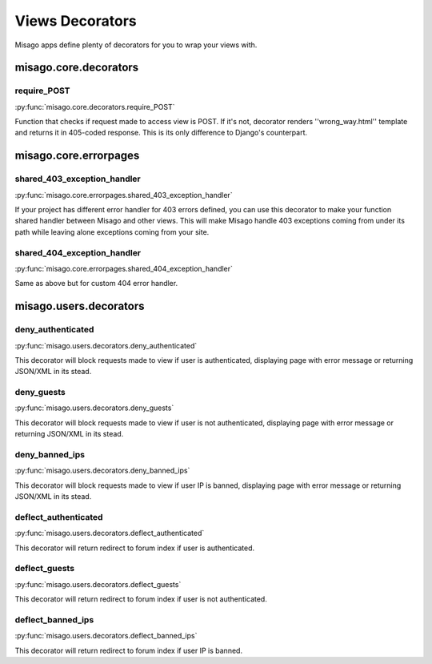 ================
Views Decorators
================

Misago apps define plenty of decorators for you to wrap your views with.


misago.core.decorators
======================


require_POST
------------

:py:func:`misago.core.decorators.require_POST`

Function that checks if request made to access view is POST. If it's not, decorator renders ''wrong_way.html'' template and returns it in 405-coded response. This is its only difference to Django's counterpart.


misago.core.errorpages
======================


shared_403_exception_handler
----------------------------

:py:func:`misago.core.errorpages.shared_403_exception_handler`

If your project has different error handler for 403 errors defined, you can use this decorator to make your function shared handler between Misago and other views. This will make Misago handle 403 exceptions coming from under its path while leaving alone exceptions coming from your site.


shared_404_exception_handler
----------------------------

:py:func:`misago.core.errorpages.shared_404_exception_handler`

Same as above but for custom 404 error handler.


misago.users.decorators
=======================


deny_authenticated
------------------

:py:func:`misago.users.decorators.deny_authenticated`

This decorator will block requests made to view if user is authenticated, displaying page with error message or returning JSON/XML in its stead.


deny_guests
-----------

:py:func:`misago.users.decorators.deny_guests`

This decorator will block requests made to view if user is not authenticated, displaying page with error message or returning JSON/XML in its stead.


deny_banned_ips
---------------

:py:func:`misago.users.decorators.deny_banned_ips`

This decorator will block requests made to view if user IP is banned, displaying page with error message or returning JSON/XML in its stead.


deflect_authenticated
---------------------

:py:func:`misago.users.decorators.deflect_authenticated`

This decorator will return redirect to forum index if user is authenticated.


deflect_guests
--------------

:py:func:`misago.users.decorators.deflect_guests`

This decorator will return redirect to forum index if user is not authenticated.


deflect_banned_ips
------------------

:py:func:`misago.users.decorators.deflect_banned_ips`

This decorator will return redirect to forum index if user IP is banned.
